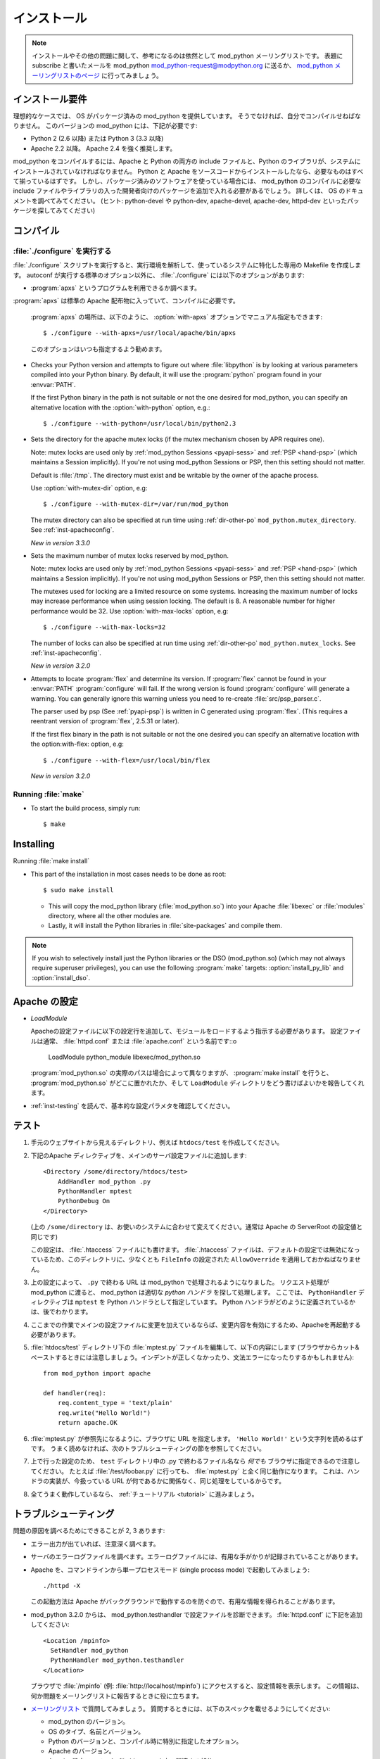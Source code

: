 .. _installation:

************
インストール
************

.. note::

   インストールやその他の問題に関して、参考になるのは依然として mod_python メーリングリストです。
   表題にsubscribe と書いたメールを mod_python mod_python-request@modpython.org に送るか、 `mod_python メーリングリストのページ <http://mailman.modpython.org/mailman/listinfo/mod_python>`_ に行ってみましょう。

.. _inst-prerequisites:

インストール要件
==================

理想的なケースでは、 OS がパッケージ済みの mod_python を提供しています。
そうでなければ、自分でコンパイルせねばなりません。
このバージョンの mod_python には、下記が必要です:

* Python 2 (2.6 以降) または Python 3 (3.3 以降)
* Apache 2.2 以降。 Apache 2.4 を強く推奨します。

mod_python をコンパイルするには、Apache と Python の両方の include ファイルと、Python のライブラリが、システムにインストールされていなければなりません。
Python と Apache をソースコードからインストールしたなら、必要なものはすべて揃っているはずです。
しかし、パッケージ済みのソフトウェアを使っている場合には、 mod_python のコンパイルに必要な include ファイルやライブラリの入った開発者向けのパッケージを追加で入れる必要があるでしょう。
詳しくは、 OS のドキュメントを調べてみてください。 (ヒント: python-devel や python-dev, apache-devel, apache-dev, httpd-dev といったパッケージを探してみてください)

.. _inst-compiling:

コンパイル
============

.. _inst-configure:

:file:`./configure` を実行する
---------------------------------

:file:`./configure` スクリプトを実行すると、実行環境を解析して、使っているシステムに特化した専用の Makefile を作成します。
autoconf が実行する標準のオプション以外に、 :file:`./configure` には以下のオプションがあります:

.. index::
   single: apxs
   pair: ./configure; --with-apxs

* :program:`apxs` というプログラムを利用できるか調べます。
:program:`apxs` は標準の Apache 配布物に入っていて、コンパイルに必要です。

  :program:`apxs` の場所は、以下のように、 :option:`with-apxs` オプションでマニュアル指定もできます::

     $ ./configure --with-apxs=/usr/local/apache/bin/apxs

  このオプションはいつも指定するよう勧めます。

.. index::
   single: libpython.a
   pair: ./configure; --with-python

* Checks your Python version and attempts to figure out where
  :file:`libpython` is by looking at various parameters compiled into
  your Python binary. By default, it will use the :program:`python`
  program found in your :envvar:`PATH`.

  If the first Python binary in the path is not suitable or not the one
  desired for mod_python, you can specify an alternative location with the
  :option:`with-python` option, e.g.::

     $ ./configure --with-python=/usr/local/bin/python2.3

.. index::
   pair: ./configure; --with-mutex-dir

* Sets the directory for the apache mutex locks (if the mutex
  mechanism chosen by APR requires one).

  Note: mutex locks are used only by :ref:`mod_python Sessions <pyapi-sess>` and
  :ref:`PSP <hand-psp>` (which maintains a Session implicitly). If you're
  not using mod_python Sessions or PSP, then this setting should not
  matter.

  Default is :file:`/tmp`. The directory must exist and be
  writable by the owner of the apache process.

  Use :option:`with-mutex-dir` option, e.g::

     $ ./configure --with-mutex-dir=/var/run/mod_python

  The mutex directory can also be specified at run time using
  :ref:`dir-other-po` ``mod_python.mutex_directory``.
  See :ref:`inst-apacheconfig`.

  *New in version 3.3.0*

.. index::
   pair: ./configure; --with-max-locks

* Sets the maximum number of mutex locks reserved by mod_python.

  Note: mutex locks are used only by :ref:`mod_python Sessions <pyapi-sess>` and
  :ref:`PSP <hand-psp>` (which maintains a Session implicitly). If you're
  not using mod_python Sessions or PSP, then this setting should not
  matter.

  The mutexes used for locking are a limited resource on some
  systems. Increasing the maximum number of locks may increase performance
  when using session locking.  The default is 8. A reasonable number for
  higher performance would be 32.
  Use :option:`with-max-locks` option, e.g::

     $ ./configure --with-max-locks=32

  The number of locks can also be specified at run time using
  :ref:`dir-other-po` ``mod_python.mutex_locks``.
  See :ref:`inst-apacheconfig`.

  *New in version 3.2.0*

.. index::
   single: flex
   pair: ./configure; --with-flex

* Attempts to locate :program:`flex` and determine its version.
  If :program:`flex` cannot be found in your :envvar:`PATH` :program:`configure`
  will fail.  If the wrong version is found :program:`configure` will generate a warning.
  You can generally ignore this warning unless you need to re-create
  :file:`src/psp_parser.c`.

  The parser used by psp (See :ref:`pyapi-psp`) is written in C
  generated using :program:`flex`. (This requires a reentrant version
  of :program:`flex`, 2.5.31 or later).

  If the first flex binary in the path is not suitable or not the one desired
  you can specify an alternative location with the option:with-flex:
  option, e.g::

     $ ./configure --with-flex=/usr/local/bin/flex

  *New in version 3.2.0*

.. _inst-make:

Running :file:`make`
--------------------

.. index::
   single: make

* To start the build process, simply run::

     $ make

.. _inst-installing:

Installing
==========

.. _inst-makeinstall:

.. index::
   pair: make; install

Running :file:`make install`

* This part of the installation in most cases needs to be done as root::

      $ sudo make install

  * This will copy the mod_python library (:file:`mod_python.so`) into your Apache
    :file:`libexec` or :file:`modules` directory, where all the other modules are.

  * Lastly, it will install the Python libraries in
    :file:`site-packages` and compile them.

.. index::
   pair: make targets; install_py_lib
   pair: make targets; install_dso

.. note::

  If you wish to selectively install just the Python libraries
  or the DSO (mod_python.so) (which may not always require superuser
  privileges), you can use the following :program:`make` targets:
  :option:`install_py_lib` and :option:`install_dso`.

.. _inst-apacheconfig:

Apache の設定
==================

.. index::
   pair: LoadModule; apache configuration
   single: mod_python.so

* *LoadModule*

  Apacheの設定ファイルに以下の設定行を追加して、モジュールをロードするよう指示する必要があります。
  設定ファイルは通常、 :file:`httpd.conf` または :file:`apache.conf` という名前です::o

     LoadModule python_module libexec/mod_python.so

  :program:`mod_python.so`  の実際のパスは場合によって異なりますが、 :program:`make install` を行うと、 :program:`mod_python.so`  がどこに置かれたか、そして ``LoadModule`` ディレクトリをどう書けばよいかを報告してくれます。

* :ref:`inst-testing` を読んで、基本的な設定パラメタを確認してください。


.. _inst-testing:

テスト
=======

#. 手元のウェブサイトから見えるディレクトリ、例えば ``htdocs/test`` を作成してください。

#. 下記のApache ディレクティブを、メインのサーバ設定ファイルに追加します::

     <Directory /some/directory/htdocs/test>
         AddHandler mod_python .py
         PythonHandler mptest
         PythonDebug On
     </Directory>

   (上の ``/some/directory`` は、お使いのシステムに合わせて変えてください。通常は Apache の ServerRoot の設定値と同じです)

   この設定は、 :file:`.htaccess` ファイルにも書けます。
   :file:`.htaccess` ファイルは、デフォルトの設定では無効になっているため、このディレクトリに、少なくとも ``FileInfo`` の設定された ``AllowOverride`` を適用しておかねばなりません。

#. 上の設定によって、 ``.py`` で終わる URL は mod_python で処理されるようになりました。
   リクエスト処理が mod_python に渡ると、 mod_python は適切な *python ハンドラ* を探して処理します。
   ここでは、 ``PythonHandler`` ディレクティブは ``mptest`` を Python ハンドラとして指定しています。
   Python ハンドラがどのように定義されているかは、後でわかります。

#. ここまでの作業でメインの設定ファイルに変更を加えているならば、変更内容を有効にするため、Apacheを再起動する必要があります。

#. :file:`htdocs/test` ディレクトリ下の :file:`mptest.py`  ファイルを編集して、以下の内容にします
   (ブラウザからカット&ペーストするときには注意しましょう。インデントが正しくなかったり、文法エラーになったりするかもしれません)::

     from mod_python import apache

     def handler(req):
         req.content_type = 'text/plain'
         req.write("Hello World!")
         return apache.OK

#. :file:`mptest.py` が参照先になるように、ブラウザに URL を指定します。
   ``'Hello World!'`` という文字列を読めるはずです。
   うまく読めなければ、次のトラブルシューティングの節を参照してください。

#. 上で行った設定のため、 ``test`` ディレクトリ中の .py で終わるファイル名なら *何でも* ブラウザに指定できるので注意してください。
   たとえば :file:`/test/foobar.py` に行っても、 :file:`mptest.py` と全く同じ動作になります。
   これは、ハンドラの実装が、今扱っている URL が何であるかに関係なく、同じ処理をしているからです。

#. 全てうまく動作しているなら、 :ref:`チュートリアル <tutorial>` に進みましょう。


.. _inst-trouble:

トラブルシューティング
========================

問題の原因を調べるためにできることが 2, 3 あります:

* エラー出力が出ていれば、注意深く調べます。

* サーバのエラーログファイルを調べます。エラーログファイルには、有用な手がかりが記録されていることがあります。

* Apache を、コマンドラインから単一プロセスモード (single process mode) で起動してみましょう::

     ./httpd -X

  この起動方法は Apache がバックグラウンドで動作するのを防ぐので、有用な情報を得られることがあります。

* mod_python 3.2.0 からは、 mod_python.testhandler で設定ファイルを診断できます。
  :file:`httpd.conf` に下記を追加してください::

     <Location /mpinfo>
       SetHandler mod_python
       PythonHandler mod_python.testhandler
     </Location>

  ブラウザで :file:`/mpinfo`  (例: :file:`http://localhost/mpinfo`) にアクセスすると、設定情報を表示します。
  この情報は、何か問題をメーリングリストに報告するときに役に立ちます。

* `メーリングリスト <http://mailman.modpython.org/mailman/listinfo/mod_python>`_ で質問してみましょう。
  質問するときには、以下のスペックを載せるようにしてください:

  * mod_python のバージョン。
  * OS のタイプ、名前とバージョン。
  * Python のバージョンと、コンパイル時に特別に指定したオプション。
  * Apache のバージョン。
  * Apache 設定ファイルや :file:`.htaccess` 中の関連する部分。
  * Python コードの関連する部分。
